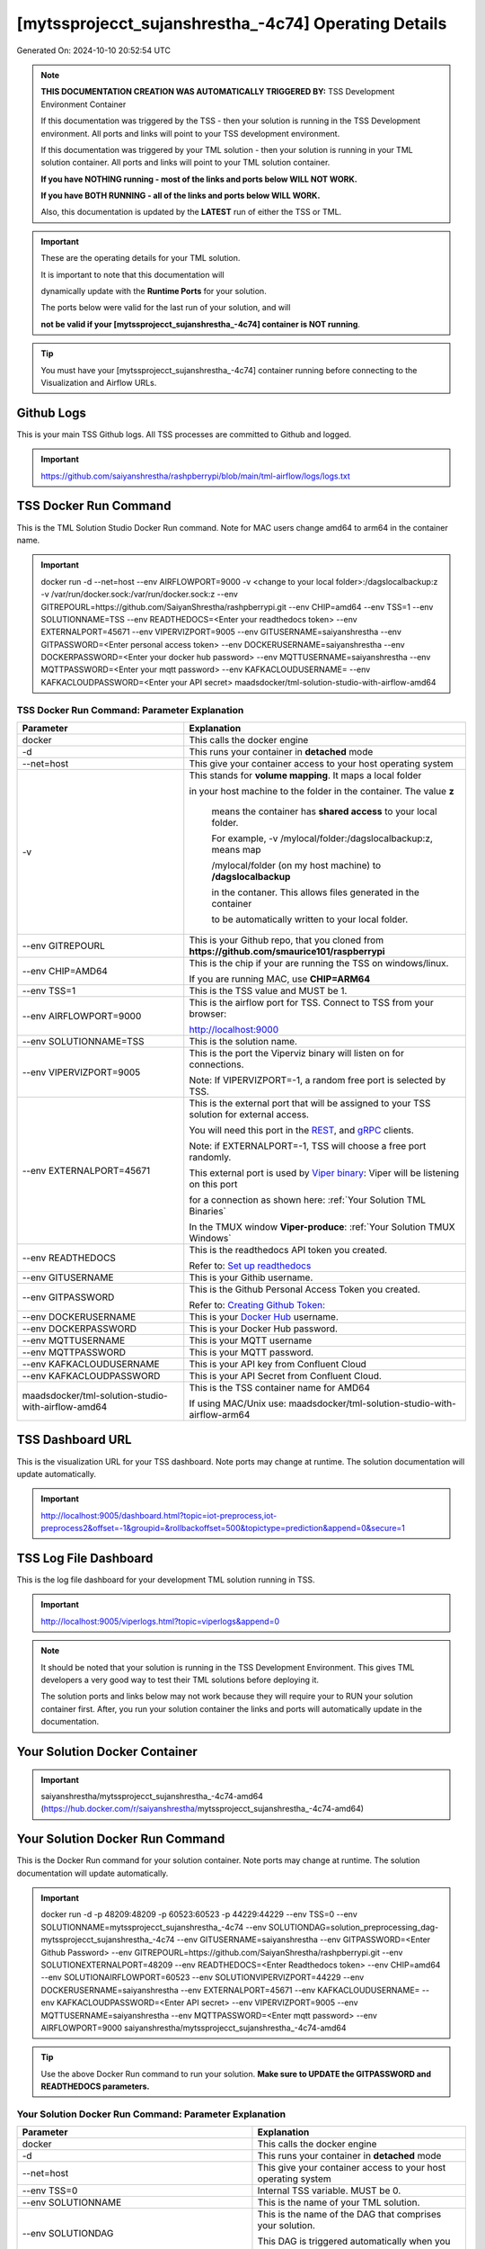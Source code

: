 [mytssprojecct_sujanshrestha_-4c74] Operating Details
====================================

Generated On: 2024-10-10 20:52:54 UTC

.. note::
   **THIS DOCUMENTATION CREATION WAS AUTOMATICALLY TRIGGERED BY:** TSS Development Environment Container

   If this documentation was triggered by the TSS - then your solution is running in the TSS Development environment.  All ports and links will point to your TSS 
   development environment.

   If this documentation was triggered by your TML solution - then your solution is running in your TML solution container.  All ports and links will point to 
   your TML solution container.

   **If you have NOTHING running - most of the links and ports below WILL NOT WORK.**

   **If you have BOTH RUNNING - all of the links and ports below WILL WORK.**

   Also, this documentation is updated by the **LATEST** run of either the TSS or TML.

.. important::
   These are the operating details for your TML solution.  

   It is important to note that this documentation will 

   dynamically update with the **Runtime Ports** for your solution.

   The ports below were valid for the last run of your solution, and will 

   **not be valid if your [mytssprojecct_sujanshrestha_-4c74] container is NOT running**.

.. tip::
   You must have your [mytssprojecct_sujanshrestha_-4c74] container running before connecting to the Visualization and Airflow URLs.

Github Logs
----------
This is your main TSS Github logs.  All TSS processes are committed to Github and logged. 

.. important::
   https://github.com/saiyanshrestha/rashpberrypi/blob/main/tml-airflow/logs/logs.txt

TSS Docker Run Command
-----------------------
This is the TML Solution Studio Docker Run command.  Note for MAC users change amd64 to arm64 in the container name. 

.. important::
   docker run -d \-\-net=host \-\-env AIRFLOWPORT=9000  -v <change to your local folder>:/dagslocalbackup:z  -v /var/run/docker.sock:/var/run/docker.sock:z  \-\-env GITREPOURL=https://github.com/SaiyanShrestha/rashpberrypi.git  \-\-env CHIP=amd64 \-\-env TSS=1 \-\-env SOLUTIONNAME=TSS  \-\-env READTHEDOCS=<Enter your readthedocs token>  \-\-env EXTERNALPORT=45671  \-\-env VIPERVIZPORT=9005  \-\-env GITUSERNAME=saiyanshrestha  \-\-env GITPASSWORD=<Enter personal access token>  \-\-env DOCKERUSERNAME=saiyanshrestha  \-\-env DOCKERPASSWORD=<Enter your docker hub password>  \-\-env MQTTUSERNAME=saiyanshrestha  \-\-env MQTTPASSWORD=<Enter your mqtt password>  \-\-env KAFKACLOUDUSERNAME=  \-\-env KAFKACLOUDPASSWORD=<Enter your API secret>  maadsdocker/tml-solution-studio-with-airflow-amd64

TSS Docker Run Command: Parameter Explanation
^^^^^^^^^^^^^^^^^^^^^^

.. list-table::

   * - **Parameter**
     - **Explanation**
   * - docker
     - This calls the docker engine
   * - -d
     - This runs your container in **detached** mode
   * - \-\-net=host
     - This give your container access to your host operating system
   * - -v
     - This stands for **volume mapping**.  It maps a local folder

       in your host machine to the folder in the container.  The value **z**

        means the container has **shared access** to your local folder.

        For example, -v /mylocal/folder:/dagslocalbackup:z, means map 

        /mylocal/folder (on my host machine) to **/dagslocalbackup**

        in the contaner.   This allows files generated in the container 

        to be automatically written to your local folder.

   * - \-\-env GITREPOURL
     - This is your Github repo, that you cloned from **https://github.com/smaurice101/raspberrypi**
   * -  \-\-env CHIP=AMD64
     - This is the chip if your are running the TSS on windows/linux.

       If you are running MAC, use **CHIP=ARM64**
   * - \-\-env TSS=1
     - This is the TSS value and MUST be 1.
   * - \-\-env AIRFLOWPORT=9000
     - This is the airflow port for TSS.  Connect to TSS from your browser:

       http://localhost:9000
   * - \-\-env SOLUTIONNAME=TSS
     - This is the solution name.
   * - \-\-env VIPERVIZPORT=9005
     - This is the port the Viperviz binary will listen on for connections.

       Note: If VIPERVIZPORT=-1, a random free port is selected by TSS.
   * - \-\-env EXTERNALPORT=45671
     - This is the external port that will be assigned to your TSS solution for external access.

       You will need this port in the `REST <https://tml.readthedocs.io/en/latest/tmlbuilds.html#step-3b-i-rest-api-client>`_, and `gRPC 
       <https://tml.readthedocs.io/en/latest/tmlbuilds.html#step-3c-i-grpc-api-client>`_ clients.

       Note: if EXTERNALPORT=-1, TSS will choose a free port randomly.

       This external port is used by `Viper binary <https://tml.readthedocs.io/en/latest/usage.html>`_: Viper will be listening on this port 

       for a connection as shown here: :ref:`Your Solution TML Binaries`

       In the TMUX window **Viper-produce**: :ref:`Your Solution TMUX Windows`
   * - \-\-env READTHEDOCS
     - This is the readthedocs API token you created.

       Refer to: `Set up readthedocs <https://tml.readthedocs.io/en/latest/readthedocs.html>`_
   * - \-\-env  GITUSERNAME
     - This is your Githib username.
   * - \-\-env GITPASSWORD
     - This is the Github Personal Access Token you created.

       Refer to: `Creating Github Token: <https://tml.readthedocs.io/en/latest/docker.html#generating-personal-access-tokens-in-github>`_
   * - \-\-env DOCKERUSERNAME
     - This is your `Docker Hub <https://hub.docker.com/>`_ username.
   * - \-\-env DOCKERPASSWORD
     - This is your Docker Hub password.
   * - \-\-env MQTTUSERNAME
     - This is your MQTT username
   * - \-\-env MQTTPASSWORD
     - This is your MQTT password.
   * - \-\-env KAFKACLOUDUSERNAME
     - This is your API key from Confluent Cloud
   * - \-\-env KAFKACLOUDPASSWORD
     - This is your API Secret from Confluent Cloud.
   * - maadsdocker/tml-solution-studio-with-airflow-amd64
     - This is the TSS container name for AMD64

       If using MAC/Unix use: maadsdocker/tml-solution-studio-with-airflow-arm64

TSS Dashboard URL
-----------------------
This is the visualization URL for your TSS dashboard. Note ports may change at runtime.  The solution documentation will update automatically.

.. important::
   http://localhost:9005/dashboard.html?topic=iot-preprocess,iot-preprocess2&offset=-1&groupid=&rollbackoffset=500&topictype=prediction&append=0&secure=1

TSS Log File Dashboard
-----------------------
This is the log file dashboard for your development TML solution running in TSS.

.. important::
   http://localhost:9005/viperlogs.html?topic=viperlogs&append=0

.. note::
   It should be noted that your solution is running in the TSS Development Environment. This gives TML developers a very good way to test their TML solutions 
   before deploying it.

   The solution ports and links below may not work because they will require your to RUN your solution container first.  After, you run your solution container 
   the links and ports will automatically update in the documentation.

Your Solution Docker Container
--------------------------

.. important::
   saiyanshrestha/mytssprojecct_sujanshrestha_-4c74-amd64 (https://hub.docker.com/r/saiyanshrestha/mytssprojecct_sujanshrestha_-4c74-amd64)

Your Solution Docker Run Command 
-----------------------
This is the Docker Run command for your solution container.  Note ports may change at runtime. The solution documentation will update automatically.

.. important::
   docker run -d -p 48209:48209 -p 60523:60523 -p 44229:44229 \-\-env TSS=0 \-\-env SOLUTIONNAME=mytssprojecct_sujanshrestha_-4c74 \-\-env SOLUTIONDAG=solution_preprocessing_dag-mytssprojecct_sujanshrestha_-4c74 \-\-env GITUSERNAME=saiyanshrestha \-\-env GITPASSWORD=<Enter Github Password>  \-\-env GITREPOURL=https://github.com/SaiyanShrestha/rashpberrypi.git \-\-env SOLUTIONEXTERNALPORT=48209 \-\-env READTHEDOCS=<Enter Readthedocs token> \-\-env CHIP=amd64 \-\-env SOLUTIONAIRFLOWPORT=60523  \-\-env SOLUTIONVIPERVIZPORT=44229 \-\-env DOCKERUSERNAME=saiyanshrestha  \-\-env EXTERNALPORT=45671 \-\-env KAFKACLOUDUSERNAME= \-\-env KAFKACLOUDPASSWORD=<Enter API secret>  \-\-env VIPERVIZPORT=9005 \-\-env MQTTUSERNAME=saiyanshrestha \-\-env MQTTPASSWORD=<Enter mqtt password>  \-\-env AIRFLOWPORT=9000 saiyanshrestha/mytssprojecct_sujanshrestha_-4c74-amd64

.. tip::
   Use the above Docker Run command to run your solution.  **Make sure to UPDATE the GITPASSWORD and READTHEDOCS parameters.** 

Your Solution Docker Run Command: Parameter Explanation
^^^^^^^^^^^^^^^^^^^^^^

.. list-table::

   * - **Parameter**
     - **Explanation**
   * - docker
     - This calls the docker engine
   * - -d
     - This runs your container in **detached** mode
   * - \-\-net=host
     - This give your container access to your host operating system
   * - \-\-env TSS=0
     - Internal TSS variable. MUST be 0.
   * - \-\-env SOLUTIONNAME
     - This is the name of your TML solution.
   * - \-\-env SOLUTIONDAG
     - This is the name of the DAG that comprises your solution.

       This DAG is triggered automatically when you run this container.
   * - \-\-env  SOLUTIONVIPERVIZPORT=44229
     - This is the port Viperviz is listening.  

       You point your browser to this port. See :ref:`Your Solution Dashboard URL`
   * - \-\-env CLIENTPORT=Not Applicable
     - Use this port if you are externally connecting to the TML/TSS solution using

       REST API or gRPC clients.  You will need this port in the `REST <https://tml.readthedocs.io/en/latest/tmlbuilds.html#step-3b-i-rest-api-client>`_, and `gRPC <https://tml.readthedocs.io/en/latest/tmlbuilds.html#step-3c-i-grpc-api-client>`_ clients.

       This external port is used by `Viper binary <https://tml.readthedocs.io/en/latest/usage.html>`_: Viper will be listening on this port 

       for a connection as shown here: :ref:`Your Solution TML Binaries`

       In the TMUX window **Viper-produce**: :ref:`Your Solution TMUX Windows` 
   * - \-\-env  VIPERVIZPORT=9005
     - This is the port Viperviz is listening in TSS.  

       You point your browser to this port. See :ref:`Your Solution Dashboard URL`
   * - \-\-env  AIRFLOWPORT=9000
     - This is the port for Airflow in TSS solution studio container.
   * - \-\-env  SOLUTIONAIRFLOWPORT=60523
     - This is the port for Airflow in TML solution container.

       Note: This is provided mainly for debugging and testing purposes only.
   * - \-\-env  GITUSERNAME
     - This is your Github username.
   * - \-\-env GITPASSWORD
     - This is the Github Personal Access Token you created.

       Refer to: `Creating Github Token <https://tml.readthedocs.io/en/latest/docker.html#generating-personal-access-tokens-in-github>`_
   * - \-\-env GITREPOURL
     - This is your Github repo, that you cloned from **https://github.com/smaurice101/raspberrypi**
   * - \-\-env DOCKERUSERNAME
     - This is your Docker username.
   * - \-\-env READTHEDOCS
     - This is the readthedocs API token you created.

       Refer to: `Set up readthedocs <https://tml.readthedocs.io/en/latest/readthedocs.html>`_
   * - \-\-env CHIP=amd64
     - This is the chip family of your OS.
   * - \-\-env EXTERNALPORT=45671
     - This is the external port that you can use when making an external 
    
       connection to your TML solution running in TSS Dev environment.
   * - \-\-env SOLUTIONEXTERNALPORT=48209
     - This is the external port that you can use when making an external connection to your TML solution

       for external data ingestion.  if SOLUTIONEXTERNALPORT=-1, TSS selects a free port randomly.
   * - \-\-env MQTTUSERNAME
     - This is your MQTT username
   * - \-\-env MQTTPASSWORD
     - This is your MQTT password.
   * - \-\-env KAFKACLOUDUSERNAME
     - This is your API key from Confluent Cloud
   * - \-\-env KAFKACLOUDPASSWORD
     - This is your API Secret from Confluent Cloud.
   * - saiyanshrestha/mytssprojecct_sujanshrestha_-4c74-amd64
     - Your solution container name. 

Your Solution Airflow Port
--------------------------

This is the airflow port in your solution container.  

It can be accessed by entering: http://localhost:60523

.. important::
   60523

   Note: This port will change when SOLUTIONAIRFLOWPORT=-1, you can set it to 

   particular number.

Your Solution External Port
-----------------------
This is the Docker Run command for your solution container.  Note ports may change at runtime. The solution documentation will update automatically.

.. important::
   48209

   This is the external port that you can use when making an external connection to your TML solution for external data ingestion.  You will need this port in the `REST <https://tml.readthedocs.io/en/latest/tmlbuilds.html#step-3b-i-rest-api-client>`_, and `gRPC <https://tml.readthedocs.io/en/latest/tmlbuilds.html#step-3c-i-grpc-api-client>`_ clients.

   Note: if SOLUTIONEXTERNALPORT=-1, TSS will choose a free port randomly.

   This external port is used by `Viper binary <https://tml.readthedocs.io/en/latest/usage.html>`_: Viper will be listening on this port 

   for a connection as shown here :ref:`Your Solution TML Binaries`

   In the TMUX window **Viper-produce**: :ref:`Your Solution TMUX Windows` 

Non-Solution vs Solution Ports
^^^^^^^^^^^^^^^^^^^^^^

Non-solution ports are only for TSS, this is because TSS includes a TML Dev environment to allow TML solution developers to test their solutions.

Solution ports are for your TML solution that you created and will deploy.

.. important::
   It is important to note the difference between the following ports:
    - AIRFLOWPORT and SOLUTIONAIRFLOWPORT
    - EXTERNALPORT and SOLUTIONEXTERNALPORT
    - VIPERVIZPORT and SOLUTIONVIPERVIZPORT

    The reason is because TSS includes a Development environment for TML 

    solutions, many times you will want to run your solution in Dev and run

    it in its own solution container for testing before you deploy your

    solution.  But, since ONLY ONE application can listen on a port, 

    we must assign a different port to the solutions so there is no 

    port conflict between applications in DEV and PROD.

    However, if you set all port to -1, TSS will randomly choose

    free ports for you.  The reason for setting the ports with an 

    actual number that is NOT -1, is if you want to scale your TML solution

    with Kubernetes and producing data using REST or gRPC and do not want

    ports to keep changing and breaking your app.

Your Solution Dashboard URL
-----------------------
This is the visualization URL for your TML dashboard. Note ports may change at runtime.  The solution documentation will update automatically.

.. important::
   http://localhost:44229/dashboard.html?topic=iot-preprocess,iot-preprocess2&offset=-1&groupid=&rollbackoffset=500&topictype=prediction&append=0&secure=1

Your Solution Log File Dashboard
-----------------------
This is the log file dashboard for your TML solution running.

.. important::
   http://localhost:44229/viperlogs.html?topic=viperlogs&append=0

Your Solution Dashboard URL: Parameter Explanation
^^^^^^^^^^^^^^^^^^^^^^

.. list-table::

   * - **Parameter**
     - **Explanation**
   * - http://localhost:44229/<html file>
     - This is the URL pointing to an html file running inside your solution container.

       Refer to: `TML Real-time dashboards <https://tml.readthedocs.io/en/latest/dashboards.html>`_
   * - SOLUTIONVIPERVIZPORT=44229
     - This is the port `Viperviz <https://tml.readthedocs.io/en/latest/usage.html>`_ is listening on.
   * - topic
     - This is the topic that the TML binary `Viperviz <https://tml.readthedocs.io/en/latest/usage.html>`_ 

       is reading (consuming) in Apache Kafka and sending it to your broweser over websockets.  
   * - offset
     - This value tells the Viperviz binary to read the latest real-time data. 

       **offset=-1**, means to go to the end of the data stream and get the latest record.
   * - groupid
     - This can be empty. 
   * - rollbackoffset
     - This is the number of offsets to **rollback** the data stream from the **offset** value.

       Note: If you increase this number, Viperviz will send more data to your browser.  

       But be carefull, too much data may crash your browser or computer.
   * - topictype
     - Leave as is.
   * - append
     - This tells your html file whether to append or not the data streaming to your browser.

       If append=0, the html will not apend, if append=1, then data will accumulate in your browser.
   * - secure
     - This tells Viperviz whether to encrypt your data to the browser.  

       If secure=1, data are encrypted, secure=0 no encryption.

[mytssprojecct_sujanshrestha_-4c74] Github Repo
---------------
This is the Github repo for all your solution code

.. important::
   https://github.com/saiyanshrestha/rashpberrypi/tree/main/tml-airflow/dags/tml-solutions/mytssprojecct_sujanshrestha_-4c74

Readthedocs URL
---------------
This is this URL.

.. important::
   https://mytssprojecct_sujanshrestha_-4c74.readthedocs.io

Solution Trigger DAG
----------------
This is the name of the solution DAG you chose to trigger.

.. important::
   solution_preprocessing_dag-mytssprojecct_sujanshrestha_-4c74

Your Solution TML Binaries 
-----------------------
These are the ports the TML binaries are listening on.

.. important::
   VIPERHOST_PRODUCE=127.0.1.1, VIPERPORT_PRODUCE=48209, VIPERHOST_PREPOCESS=127.0.1.1, VIPERPORT_PREPROCESS=45441, VIPERHOST_PREPOCESS2=127.0.1.1, VIPERPORT_PREPROCESS2=35667, VIPERHOST_PREPOCESS_PGPT=127.0.1.1, VIPERPORT_PREPROCESS_PGPT=42063, VIPERHOST_ML=127.0.1.1, VIPERPORT_ML=34151, VIPERHOST_PREDCT=127.0.1.1, VIPERPORT_PREDICT=38285, HPDEHOST=127.0.1.1, HPDEPORT=46697, HPDEHOST_PREDICT=127.0.1.1, HPDEPORT_PREDICT=39027

Your Solution TMUX Windows 
-----------------------

.. important::
   python-produce-1889-mytssprojecct_sujanshrestha_-4c74,solution_preprocessing_dag-mytssprojecct_sujanshrestha_-4c74, python-preprocess-4373-mytssprojecct_sujanshrestha_-4c74,solution_preprocessing_dag-mytssprojecct_sujanshrestha_-4c74, viper-produce, viper-preprocess, viper-preprocess-pgpt, viper-ml, viper-predict

- Your solution is running in these  

       TMUX windows:
   
        - To view windows, type:

          **tmux ls**

        - To go inside window, type:

          **tmux a -t <window name>**

        - To exit window, type:

          **CTLR+b, d**

        - To scroll window, type:

          **CTLR+b, [**

        - To un-scroll window, type:

          **CTLR+[**

